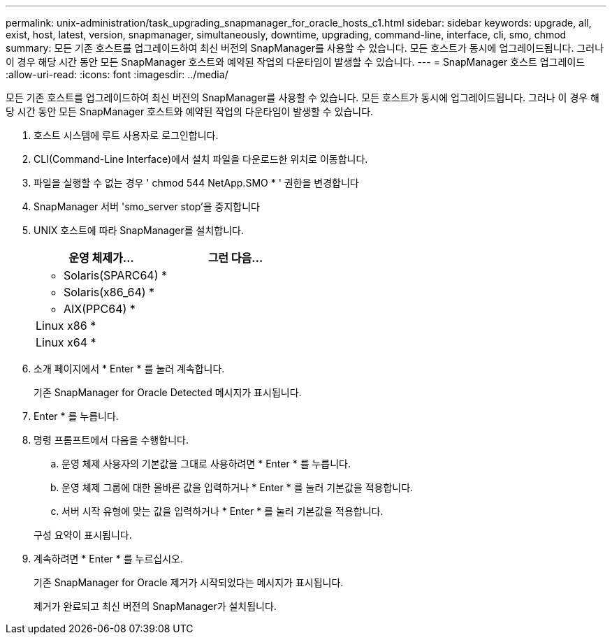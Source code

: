 ---
permalink: unix-administration/task_upgrading_snapmanager_for_oracle_hosts_c1.html 
sidebar: sidebar 
keywords: upgrade, all, exist, host, latest, version, snapmanager, simultaneously, downtime, upgrading, command-line, interface, cli, smo, chmod 
summary: 모든 기존 호스트를 업그레이드하여 최신 버전의 SnapManager를 사용할 수 있습니다. 모든 호스트가 동시에 업그레이드됩니다. 그러나 이 경우 해당 시간 동안 모든 SnapManager 호스트와 예약된 작업의 다운타임이 발생할 수 있습니다. 
---
= SnapManager 호스트 업그레이드
:allow-uri-read: 
:icons: font
:imagesdir: ../media/


[role="lead"]
모든 기존 호스트를 업그레이드하여 최신 버전의 SnapManager를 사용할 수 있습니다. 모든 호스트가 동시에 업그레이드됩니다. 그러나 이 경우 해당 시간 동안 모든 SnapManager 호스트와 예약된 작업의 다운타임이 발생할 수 있습니다.

. 호스트 시스템에 루트 사용자로 로그인합니다.
. CLI(Command-Line Interface)에서 설치 파일을 다운로드한 위치로 이동합니다.
. 파일을 실행할 수 없는 경우 ' chmod 544 NetApp.SMO * ' 권한을 변경합니다
. SnapManager 서버 'smo_server stop'을 중지합니다
. UNIX 호스트에 따라 SnapManager를 설치합니다.
+
|===
| 운영 체제가... | 그런 다음... 


 a| 
* Solaris(SPARC64) *
 a| 



 a| 
* Solaris(x86_64) *
 a| 



 a| 
* AIX(PPC64) *
 a| 



 a| 
Linux x86 *
 a| 



 a| 
Linux x64 *
 a| 

|===
. 소개 페이지에서 * Enter * 를 눌러 계속합니다.
+
기존 SnapManager for Oracle Detected 메시지가 표시됩니다.

. Enter * 를 누릅니다.
. 명령 프롬프트에서 다음을 수행합니다.
+
.. 운영 체제 사용자의 기본값을 그대로 사용하려면 * Enter * 를 누릅니다.
.. 운영 체제 그룹에 대한 올바른 값을 입력하거나 * Enter * 를 눌러 기본값을 적용합니다.
.. 서버 시작 유형에 맞는 값을 입력하거나 * Enter * 를 눌러 기본값을 적용합니다.


+
구성 요약이 표시됩니다.

. 계속하려면 * Enter * 를 누르십시오.
+
기존 SnapManager for Oracle 제거가 시작되었다는 메시지가 표시됩니다.

+
제거가 완료되고 최신 버전의 SnapManager가 설치됩니다.


